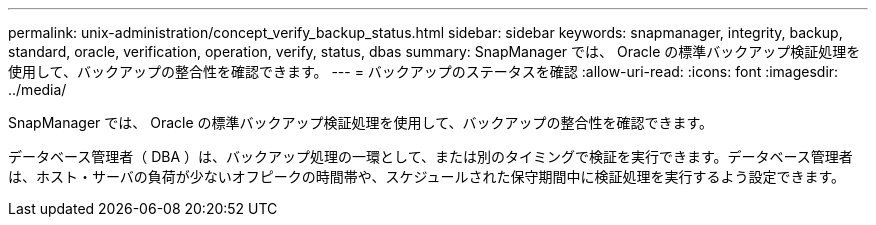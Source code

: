 ---
permalink: unix-administration/concept_verify_backup_status.html 
sidebar: sidebar 
keywords: snapmanager, integrity, backup, standard, oracle, verification, operation, verify, status, dbas 
summary: SnapManager では、 Oracle の標準バックアップ検証処理を使用して、バックアップの整合性を確認できます。 
---
= バックアップのステータスを確認
:allow-uri-read: 
:icons: font
:imagesdir: ../media/


[role="lead"]
SnapManager では、 Oracle の標準バックアップ検証処理を使用して、バックアップの整合性を確認できます。

データベース管理者（ DBA ）は、バックアップ処理の一環として、または別のタイミングで検証を実行できます。データベース管理者は、ホスト・サーバの負荷が少ないオフピークの時間帯や、スケジュールされた保守期間中に検証処理を実行するよう設定できます。
